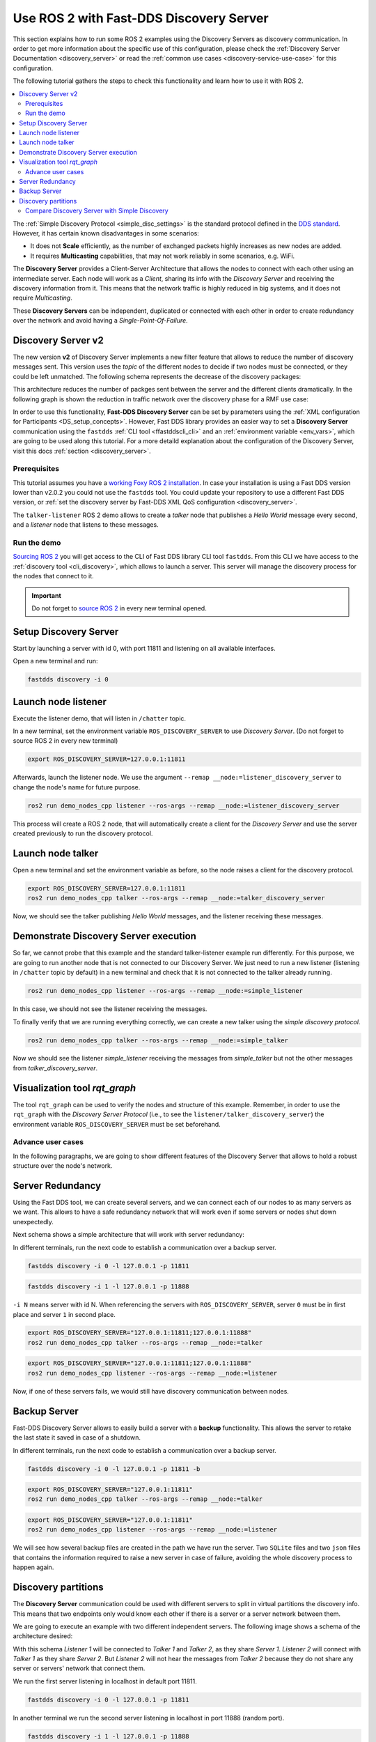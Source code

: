 .. ros2-discovery-service

Use ROS 2 with Fast-DDS Discovery Server
=========================================

This section explains how to run some ROS 2 examples using the Discovery Servers
as discovery communication.
In order to get more information about the specific use of this configuration,
please check the :ref:`Discovery Server Documentation <discovery_server>`
or read the :ref:`common use cases <discovery-service-use-case>` for this configuration.

The following tutorial gathers the steps to check this functionality and learn how to use it with ROS 2.

.. contents::
    :local:
    :backlinks: none
    :depth: 2

The :ref:`Simple Discovery Protocol <simple_disc_settings>` is the
standard protocol defined in the `DDS standard <https://www.omg.org/omg-dds-portal/>`__.
However, it has certain known disadvantages in some scenarios:

* It does not **Scale** efficiently, as the number of exchanged packets highly increases as new nodes are added.
* It requires **Multicasting** capabilities, that may not work reliably in some scenarios, e.g. WiFi.

The **Discovery Server** provides a Client-Server Architecture that allows
the nodes to connect with each other using an intermediate server.
Each node will work as a *Client*, sharing its info with the *Discovery Server* and receiving
the discovery information from it.
This means that the network traffic is highly reduced in big systems, and it does not require *Multicasting*.

.. image:: /01-figures/fast_dds/discovery/ds_explanation.svg
    :align: center

These **Discovery Servers** can be independent, duplicated or connected with each other in order to create
redundancy over the network and avoid having a *Single-Point-Of-Failure*.

Discovery Server v2
^^^^^^^^^^^^^^^^^^^
The new version **v2** of Discovery Server implements a new filter feature that allows to reduce
the number of discovery messages sent.
This version uses the *topic* of the different nodes to decide if two nodes must be connected, or they
could be left unmatched.
The following schema represents the decrease of the discovery packages:

.. image:: /01-figures/fast_dds/discovery/ds1vs2.svg
    :align: center

This architecture reduces the number of packges sent between the server and the different clients dramatically.
In the following graph is shown the reduction in traffic network over the discovery phase for a
RMF use case:

.. image:: /01-figures/fast_dds/discovery/v2performance.svg
    :align: center


In order to use this functionality, **Fast-DDS Discovery Server** can be set by parameters using
the :ref:`XML configuration for Participants <DS_setup_concepts>`.
However, Fast DDS library provides an easier way to set a **Discovery Server** communication using
the ``fastdds`` :ref:`CLI tool <ffastddscli_cli>` and an :ref:`environment variable <env_vars>`,
which are going to be used along this tutorial.
For a more detaild explanation about the configuration of the Discovery Server,
visit this docs :ref:`section <discovery_server>`.


Prerequisites
-------------

This tutorial assumes you have a `working Foxy ROS 2 installation <https://index.ros.org/doc/ros2/Installation/>`__.
In case your installation is using a Fast DDS version lower than v2.0.2 you could not use the ``fastdds`` tool.
You could update your repository to use a different Fast DDS version,
or :ref:`set the discovery server by Fast-DDS XML QoS configuration <discovery_server>`.

The ``talker-listener`` ROS 2 demo allows to create a *talker* node that publishes a *Hello World* message every second,
and a *listener* node that listens to these messages.


Run the demo
------------

`Sourcing ROS 2 <https://index.ros.org/doc/ros2/Tutorials/Configuring-ROS2-Environment/>`__
you will get access to the CLI of Fast DDS library CLI tool ``fastdds``.
From this CLI we have access to the :ref:`discovery tool <cli_discovery>`,
which allows to launch a server. This server will manage the discovery process for the nodes that connect to it.

.. important::

    Do not forget to `source ROS 2 <https://index.ros.org/doc/ros2/Tutorials/Configuring-ROS2-Environment/>`__
    in every new terminal opened.


Setup Discovery Server
^^^^^^^^^^^^^^^^^^^^^^^

Start by launching a server with id 0, with port 11811 and listening on all available interfaces.

Open a new terminal and run:

.. code-block:: console

    fastdds discovery -i 0


Launch node listener
^^^^^^^^^^^^^^^^^^^^

Execute the listener demo, that will listen in ``/chatter`` topic.

In a new terminal, set the environment variable ``ROS_DISCOVERY_SERVER`` to use *Discovery Server*.
(Do not forget to source ROS 2 in every new terminal)

.. code-block:: console

    export ROS_DISCOVERY_SERVER=127.0.0.1:11811

Afterwards, launch the listener node. We use the argument ``--remap __node:=listener_discovery_server``
to change the node's name for future purpose.

.. code-block:: console

    ros2 run demo_nodes_cpp listener --ros-args --remap __node:=listener_discovery_server

This process will create a ROS 2 node, that will automatically create a client for the *Discovery Server*
and use the server created previously to run the discovery protocol.


Launch node talker
^^^^^^^^^^^^^^^^^^

Open a new terminal and set the environment variable as before, so the node raises a client for the discovery protocol.

.. code-block:: console

    export ROS_DISCOVERY_SERVER=127.0.0.1:11811
    ros2 run demo_nodes_cpp talker --ros-args --remap __node:=talker_discovery_server

Now, we should see the talker publishing *Hello World* messages, and the listener receiving these messages.



Demonstrate Discovery Server execution
^^^^^^^^^^^^^^^^^^^^^^^^^^^^^^^^^^^^^^^

So far, we cannot probe that this example and the standard talker-listener example run differently.
For this purpose, we are going to run another node that is not connected to our Discovery Server.
We just need to run a new listener (listening in ``/chatter`` topic by default) in a new terminal and check that it is
not connected to the talker already running.

.. code-block:: console

    ros2 run demo_nodes_cpp listener --ros-args --remap __node:=simple_listener

In this case, we should not see the listener receiving the messages.

To finally verify that we are running everything correctly, we can create a new talker using the
*simple discovery protocol*.

.. code-block:: console

    ros2 run demo_nodes_cpp talker --ros-args --remap __node:=simple_talker

Now we should see the listener *simple_listener* receiving the messages from *simple_talker* but not the other
messages from *talker_discovery_server*.


Visualization tool `rqt_graph`
^^^^^^^^^^^^^^^^^^^^^^^^^^^^^^

The tool ``rqt_graph`` can be used to verify the nodes and structure of this example.
Remember, in order to use the ``rqt_graph`` with the *Discovery Server Protocol*
(i.e., to see the ``listener/talker_discovery_server``)
the environment variable ``ROS_DISCOVERY_SERVER`` must be set beforehand.



Advance user cases
------------------

In the following paragraphs, we are going to show different features of the Discovery Server
that allows to hold a robust structure over the node's network.

Server Redundancy
^^^^^^^^^^^^^^^^^

Using the Fast DDS tool, we can create several servers, and we can connect each of our nodes to as many
servers as we want. This allows to have a safe redundancy network that will work even if some servers or
nodes shut down unexpectedly.

Next schema shows a simple architecture that will work with server redundancy:

.. image:: /01-figures/fast_dds/discovery/ds_redundancy_example.svg
    :align: center

In different terminals, run the next code to establish a communication over a backup server.

.. code-block:: console

    fastdds discovery -i 0 -l 127.0.0.1 -p 11811

.. code-block:: console

    fastdds discovery -i 1 -l 127.0.0.1 -p 11888

``-i N`` means server with id N. When referencing the servers with ``ROS_DISCOVERY_SERVER``,
server ``0`` must be in first place and server ``1`` in second place.

.. code-block:: console

    export ROS_DISCOVERY_SERVER="127.0.0.1:11811;127.0.0.1:11888"
    ros2 run demo_nodes_cpp talker --ros-args --remap __node:=talker

.. code-block:: console

    export ROS_DISCOVERY_SERVER="127.0.0.1:11811;127.0.0.1:11888"
    ros2 run demo_nodes_cpp listener --ros-args --remap __node:=listener

Now, if one of these servers fails, we would still have discovery communication between nodes.


Backup Server
^^^^^^^^^^^^^

Fast-DDS Discovery Server allows to easily build a server with a **backup** functionality.
This allows the server to retake the last state it saved in case of a shutdown.

.. image:: /01-figures/fast_dds/discovery/ds_backup_example.svg
    :align: center

In different terminals, run the next code to establish a communication over a backup server.

.. code-block:: console

    fastdds discovery -i 0 -l 127.0.0.1 -p 11811 -b

.. code-block:: console

    export ROS_DISCOVERY_SERVER="127.0.0.1:11811"
    ros2 run demo_nodes_cpp talker --ros-args --remap __node:=talker

.. code-block:: console

    export ROS_DISCOVERY_SERVER="127.0.0.1:11811"
    ros2 run demo_nodes_cpp listener --ros-args --remap __node:=listener

We will see how several backup files are created in the path we have run the server.
Two ``SQLite`` files and two ``json`` files that contains the information required to
raise a new server in case of failure, avoiding the whole discovery process to happen again.


Discovery partitions
^^^^^^^^^^^^^^^^^^^^

The **Discovery Server** communication could be used with different servers to split in virtual
partitions the discovery info.
This means that two endpoints only would know each other if there is a server or a server network
between them.

We are going to execute an example with two different independent servers.
The following image shows a schema of the architecture desired:

.. image:: /01-figures/fast_dds/discovery/ds_partition_example.svg
    :align: center

With this schema *Listener 1* will be connected to *Talker 1* and *Talker 2*, as they
share *Server 1*.
*Listener 2* will connect with *Talker 1* as they share *Server 2*.
But *Listener 2* will not hear the messages from *Talker 2* because they do not
share any server or servers' network that connect them.

We run the first server listening in localhost in default port 11811.

.. code-block:: console

    fastdds discovery -i 0 -l 127.0.0.1 -p 11811

In another terminal we run the second server listening in localhost in port 11888 (random port).

.. code-block:: console

    fastdds discovery -i 1 -l 127.0.0.1 -p 11888

Now we run in different terminals each of the nodes we want to run. Using the *env var*
``ROS_DISCOVERY_SERVER`` we decide
which server they are connected to. Be aware that the
`ids must match <https://fast-dds.docs.eprosima.com/en/latest/fastdds/env_vars/env_vars.html>`__.

.. code-block:: console

    export ROS_DISCOVERY_SERVER="127.0.0.1:11811;127.0.0.1:11888"
    ros2 run demo_nodes_cpp talker --ros-args --remap __node:=talker_1

.. code-block:: console

    export ROS_DISCOVERY_SERVER="127.0.0.1:11811;127.0.0.1:11888"
    ros2 run demo_nodes_cpp listener --ros-args --remap __node:=listener_1

.. code-block:: console

    export ROS_DISCOVERY_SERVER="127.0.0.1:11811"
    ros2 run demo_nodes_cpp talker --ros-args --remap __node:=talker_2

.. code-block:: console

    export ROS_DISCOVERY_SERVER=";127.0.0.1:11888"
    ros2 run demo_nodes_cpp listener --ros-args --remap __node:=listener_2

We should see how *Listener 1* is receiving double messages while *Listener 2* is in a different
partition of *Talker 2* and so it does not listen it.

.. note::

    Once two endpoints know each other, they do not need the server network between them to
    listen to each other messages.



Compare Discovery Server with Simple Discovery
-----------------------------------------------

In order to compare the ROS 2 execution using *Simple Discovery* or *Discovery Server*,
we would provide two scripts that execute a talker and many listeners and analyze the network traffic during this time.

However, this functionality are references for advance purpose
and we are going to leave its studying to the user.
In the following links you can download these scripts to test them by yourself.
The script *bash network traffic generator*
throw many listeners in simple and service mode to get traffic info.
And the script *python3 graph generator*
analyze tcpdump traces and generates the graph.

:download:`bash network traffic generator <generate_discovery_packages.bash>`

:download:`python3 graph generator <discovery_packets.py>`

To successfully execute these scripts,
first we must run the bash script with the argument to the *setup* path to source ROS 2.
This will generate the traffic trace for simple discovery.
Executing the same script with second argument ``SERVER`` it will generates the trace for service discovery.
After both executions are done, we run the python script to generates a graph similar to the one below:

.. image:: /01-figures/fast_dds/discovery/discovery_packets.svg
    :align: center

In this graph (this is a specific examples,
but the user can execute the scripts and watch their own results) we can easily see how the network traffic is
reduced when using *Discovery Server*.

The reduction in traffic is due to avoid the network discovery structure where every node communicate
itself and wait a response for every other node in the net.
This creates a huge amount of traffic with big architectures.
This reduction would increase if we increase the number of Nodes,
making this architecture more scalable than the simple one.
